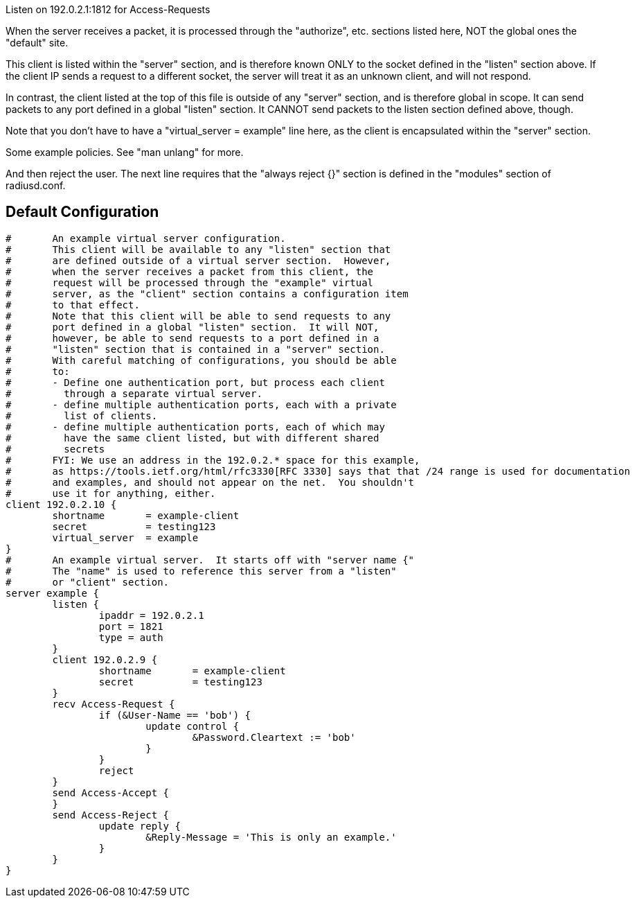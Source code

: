 















Listen on 192.0.2.1:1812 for Access-Requests

When the server receives a packet, it is processed
through the "authorize", etc. sections listed here,
NOT the global ones the "default" site.



This client is listed within the "server" section,
and is therefore known ONLY to the socket defined
in the "listen" section above.  If the client IP
sends a request to a different socket, the server
will treat it as an unknown client, and will not
respond.

In contrast, the client listed at the top of this file
is outside of any "server" section, and is therefore
global in scope.  It can send packets to any port
defined in a global "listen" section.  It CANNOT send
packets to the listen section defined above, though.

Note that you don't have to have a "virtual_server = example"
line here, as the client is encapsulated within
the "server" section.



Some example policies.  See "man unlang" for more.



And then reject the user.  The next line requires
that the "always reject {}" section is defined in
the "modules" section of radiusd.conf.






== Default Configuration

```
#	An example virtual server configuration.
#	This client will be available to any "listen" section that
#	are defined outside of a virtual server section.  However,
#	when the server receives a packet from this client, the
#	request will be processed through the "example" virtual
#	server, as the "client" section contains a configuration item
#	to that effect.
#	Note that this client will be able to send requests to any
#	port defined in a global "listen" section.  It will NOT,
#	however, be able to send requests to a port defined in a
#	"listen" section that is contained in a "server" section.
#	With careful matching of configurations, you should be able
#	to:
#	- Define one authentication port, but process each client
#	  through a separate virtual server.
#	- define multiple authentication ports, each with a private
#	  list of clients.
#	- define multiple authentication ports, each of which may
#	  have the same client listed, but with different shared
#	  secrets
#	FYI: We use an address in the 192.0.2.* space for this example,
#	as https://tools.ietf.org/html/rfc3330[RFC 3330] says that that /24 range is used for documentation
#	and examples, and should not appear on the net.  You shouldn't
#	use it for anything, either.
client 192.0.2.10 {
	shortname	= example-client
	secret		= testing123
	virtual_server  = example
}
#	An example virtual server.  It starts off with "server name {"
#	The "name" is used to reference this server from a "listen"
#	or "client" section.
server example {
	listen {
		ipaddr = 192.0.2.1
		port = 1821
		type = auth
	}
	client 192.0.2.9 {
		shortname	= example-client
		secret		= testing123
	}
	recv Access-Request {
		if (&User-Name == 'bob') {
			update control {
				&Password.Cleartext := 'bob'
			}
		}
		reject
	}
	send Access-Accept {
	}
	send Access-Reject {
		update reply {
			&Reply-Message = 'This is only an example.'
		}
	}
}
```
